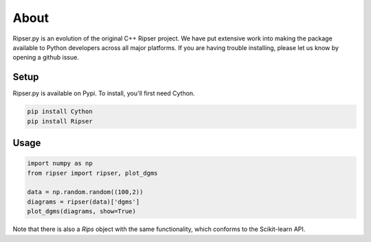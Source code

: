 About
======


Ripser.py is an evolution of the original C++ Ripser project. We have put extensive work into making the package available to Python developers across all major platforms. If you are having trouble installing, please let us know by opening a github issue.


Setup
------

Ripser.py is available on Pypi. To install, you'll first need Cython. 

.. code:: python

    pip install Cython
    pip install Ripser

Usage
------

.. code:: python

    import numpy as np
    from ripser import ripser, plot_dgms

    data = np.random.random((100,2))
    diagrams = ripser(data)['dgms']
    plot_dgms(diagrams, show=True)



Note that there is also a *Rips* object with the same functionality, which conforms to the Scikit-learn API.